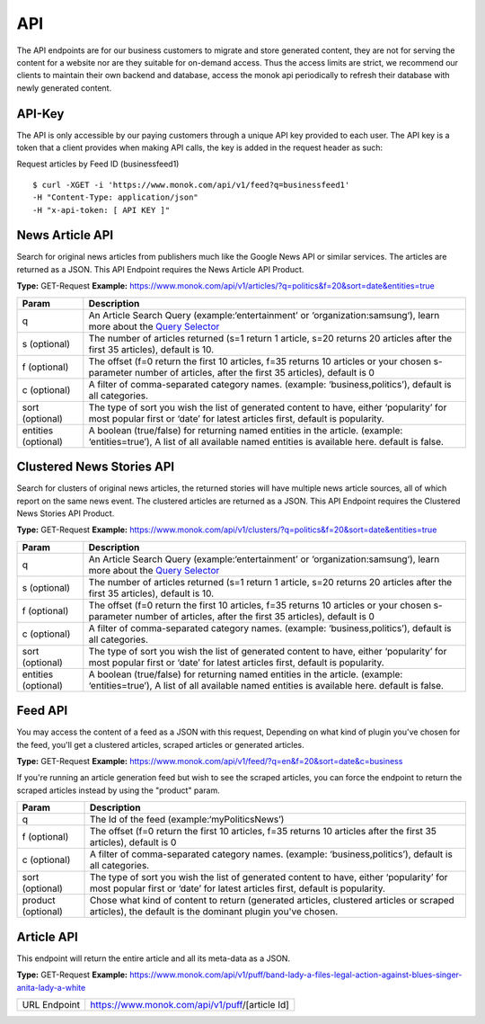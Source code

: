 ============
API
============

The API endpoints are for our business customers to migrate and store generated content,
they are not for serving the content for a website nor are they suitable for on-demand
access. Thus the access limits are strict, we recommend our clients to maintain their own
backend and database, access the monok api periodically to refresh their database with
newly generated content.

API-Key
------------

The API is only accessible by our paying customers through a unique API key provided to
each user. The API key is a token that a client provides when making API calls, the key is
added in the request header as such:

Request articles by Feed ID (businessfeed1) ::

    $ curl -XGET -i 'https://www.monok.com/api/v1/feed?q=businessfeed1'
    -H "Content-Type: application/json"
    -H "x-api-token: [ API KEY ]"

News Article API
------------
Search for original news articles from publishers much like the Google News API or similar services. The articles are returned as a JSON.
This API Endpoint requires the News Article API Product.

**Type:** GET-Request
**Example:** https://www.monok.com/api/v1/articles/?q=politics&f=20&sort=date&entities=true

===================   	================================================================================================
 Param                       Description                        
===================   	================================================================================================
q	          	An Article Search Query (example:‘entertainment’ or ‘organization:samsung‘), 
			learn more about the `Query Selector`_    
s (optional)      	The number of articles returned (s=1 return 1 article, s=20 
	          	returns 20 articles after the first 35 articles), default is 10.
f (optional)      	The offset (f=0 return the first 10 articles, f=35 
	          	returns 10 articles or your chosen s-parameter number of articles, 
			after the first 35 articles), default is 0 
c (optional)      	A filter of comma-separated category
                  	names. (example: ‘business,politics’),
                  	default is all categories.
sort (optional)   	The type of sort you wish the list of generated content 
                  	to have, either ‘popularity’ for most popular first or ‘date’ for
		  	latest articles first, default is popularity.
entities (optional)     A boolean (true/false) for returning named entities in the article. (example: ‘entities=true’),
                  	A list of all available named entities is available here. default is false.
===================   	================================================================================================



Clustered News Stories API
------------
Search for clusters of original news articles, the returned stories will have multiple news article sources, 
all of which report on the same news event. The clustered articles are returned as a JSON.
This API Endpoint requires the Clustered News Stories API Product.

**Type:** GET-Request
**Example:** https://www.monok.com/api/v1/clusters/?q=politics&f=20&sort=date&entities=true

===================   	================================================================================================
 Param                       Description                        
===================   	================================================================================================
q	          	An Article Search Query (example:‘entertainment’ or ‘organization:samsung‘),
			learn more about the `Query Selector`_  
s (optional)      	The number of articles returned (s=1 return 1 article, s=20 
	          	returns 20 articles after the first 35 articles), default is 10.
f (optional)      	The offset (f=0 return the first 10 articles, f=35 
	          	returns 10 articles or your chosen s-parameter number of articles, 
			after the first 35 articles), default is 0 
c (optional)      	A filter of comma-separated category
                  	names. (example: ‘business,politics’),
                  	default is all categories.
sort (optional)   	The type of sort you wish the list of generated content 
                  	to have, either ‘popularity’ for most popular first or ‘date’ for
		  	latest articles first, default is popularity.
entities (optional)     A boolean (true/false) for returning named entities in the article. (example: ‘entities=true’),
                  	A list of all available named entities is available here. default is false.
===================   	================================================================================================


Feed API
------------
You may access the content of a feed as a JSON with this request,
Depending on what kind of plugin you've chosen for the feed, you'll get a clustered articles, scraped articles or generated articles.

**Type:** GET-Request
**Example:** https://www.monok.com/api/v1/feed/?q=en&f=20&sort=date&c=business

If you're running an article generation feed but wish to see the scraped articles, you can force the endpoint to return the scraped articles instead by using the "product" param.

===================   	==================================================================
 Param                       Description                        
===================   	==================================================================
q	          	The Id of the feed (example:‘myPoliticsNews’)            
f (optional)      	The offset (f=0 return the first 10 articles, f=35 
	          	returns 10 articles after the first 35 articles), default is 0         
c (optional)      	A filter of comma-separated category
                  	names. (example: ‘business,politics’),
                  	default is all categories.
sort (optional)   	The type of sort you wish the list of generated content 
                  	to have, either ‘popularity’ for most popular first or ‘date’ for
		  	latest articles first, default is popularity.
product (optional)  	Chose what kind of content to return (generated articles, 
			clustered articles or scraped articles), 
			the default is the dominant plugin you've chosen.
===================   	==================================================================


Article API
------------
This endpoint will return the entire article and all its meta-data as a JSON.

**Type:** GET-Request
**Example:** https://www.monok.com/api/v1/puff/band-lady-a-files-legal-action-against-blues-singer-anita-lady-a-white

===============   ===================================================
 URL Endpoint       https://www.monok.com/api/v1/puff/​[article Id]                        
===============   ===================================================

.. _`Query Selector`: https://docs.monok.com/en/latest/articlequeryselector.html
